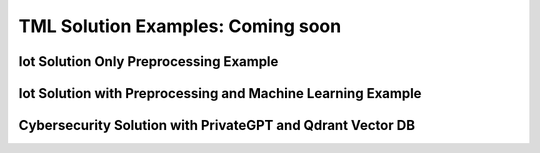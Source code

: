 TML Solution Examples: Coming soon
======================

Iot Solution Only Preprocessing Example
----------------------

.. figure:: soldags1.png
   :scale: 70%

Iot Solution with Preprocessing and Machine Learning Example 
-----------------------------

Cybersecurity Solution with PrivateGPT and Qdrant Vector DB
-------------------------------------

